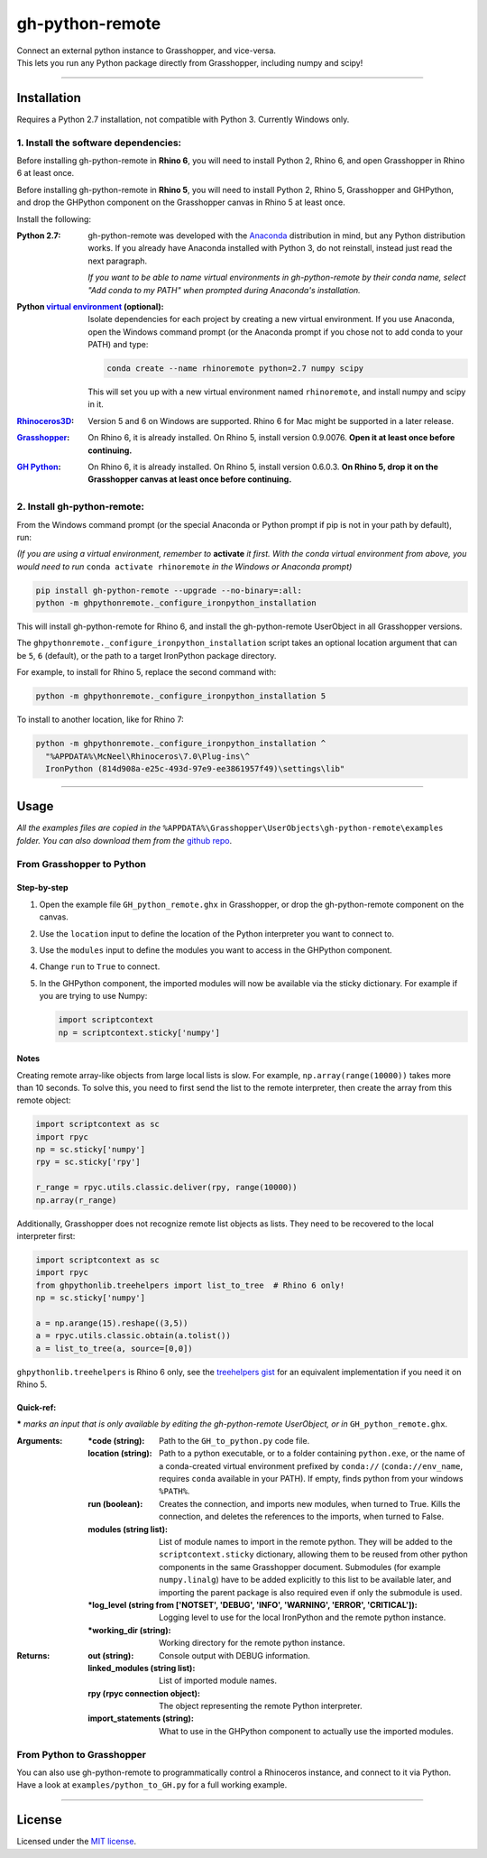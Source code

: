 ================
gh-python-remote
================

| Connect an external python instance to Grasshopper, and vice-versa.
| This lets you run any Python package directly from Grasshopper, including numpy and scipy!

.. image:: https://raw.githubusercontent.com/Digital-Structures/ghpythonremote/9d6773fbc0cc31cc042b5622aadd607716e952f7/GH_python_remote_plt.png
   :width: 900px
   :align: center

====

************
Installation
************

Requires a Python 2.7 installation, not compatible with Python 3. Currently Windows only.

1. Install the software dependencies:
-------------------------------------

Before installing gh-python-remote in **Rhino 6**, you will need to install Python 2, Rhino 6, and open Grasshopper in Rhino 6 at least once.

Before installing gh-python-remote in **Rhino 5**, you will need to install Python 2, Rhino 5, Grasshopper and GHPython, and drop the GHPython component on the Grasshopper canvas in Rhino 5 at least once.

Install the following:

:Python 2.7:
    gh-python-remote was developed with the `Anaconda`_ distribution in mind, but any Python distribution works. If you already have Anaconda installed with Python 3, do not reinstall, instead just read the next paragraph.

    *If you want to be able to name virtual environments in gh-python-remote by their conda name, select "Add conda to my PATH" when prompted during Anaconda's installation.*
:Python `virtual environment`_ (optional):
    Isolate dependencies for each project by creating a new virtual environment. If you use Anaconda, open the Windows command prompt (or the Anaconda prompt if you chose not to add conda to your PATH) and type:

    .. code-block:: bash

       conda create --name rhinoremote python=2.7 numpy scipy

    This will set you up with a new virtual environment named ``rhinoremote``, and install numpy and scipy in it.
:`Rhinoceros3D`_:
    Version 5 and 6 on Windows are supported. Rhino 6 for Mac might be supported in a later release.
:`Grasshopper`_:
    On Rhino 6, it is already installed. On Rhino 5, install version 0.9.0076. **Open it at least once before continuing.**
:`GH Python`_:
    On Rhino 6, it is already installed. On Rhino 5, install version 0.6.0.3. **On Rhino 5, drop it on the Grasshopper canvas at least once before continuing.**

2. Install gh-python-remote:
--------------------------------

From the Windows command prompt (or the special Anaconda or Python prompt if pip is not in your path by default), run:

*(If you are using a virtual environment, remember to* **activate** *it first. With the conda virtual environment from above, you would need to run* ``conda activate rhinoremote`` *in the Windows or Anaconda prompt)*

.. code-block:: bash

   pip install gh-python-remote --upgrade --no-binary=:all:
   python -m ghpythonremote._configure_ironpython_installation

This will install gh-python-remote for Rhino 6, and install the gh-python-remote UserObject in all Grasshopper versions.

The ``ghpythonremote._configure_ironpython_installation`` script takes an optional location argument that can be ``5``, ``6`` (default), or the path to a target IronPython package directory.

For example, to install for Rhino 5, replace the second command with:

.. code-block:: bash

   python -m ghpythonremote._configure_ironpython_installation 5

To install to another location, like for Rhino 7:

.. code-block:: bash

   python -m ghpythonremote._configure_ironpython_installation ^
     "%APPDATA%\McNeel\Rhinoceros\7.0\Plug-ins\^
     IronPython (814d908a-e25c-493d-97e9-ee3861957f49)\settings\lib"

====

*****
Usage
*****

*All the examples files are copied in the* ``%APPDATA%\Grasshopper\UserObjects\gh-python-remote\examples`` *folder. You can also download them from the* `github repo`_.

From Grasshopper to Python
--------------------------

Step-by-step
^^^^^^^^^^^^

#. Open the example file ``GH_python_remote.ghx`` in Grasshopper, or drop the gh-python-remote component on the canvas.
#. Use the ``location`` input to define the location of the Python interpreter you want to connect to.
#. Use the ``modules`` input to define the modules you want to access in the GHPython component.
#. Change ``run`` to ``True`` to connect.
#. In the GHPython component, the imported modules will now be available via the sticky dictionary. For example if you are trying to use Numpy:

   .. code-block:: python

      import scriptcontext
      np = scriptcontext.sticky['numpy']

Notes
^^^^^

Creating remote array-like objects from large local lists is slow. For example, ``np.array(range(10000))`` takes more than 10 seconds. To solve this, you need to first send the list to the remote interpreter, then create the array from this remote object:

.. code-block:: python

  import scriptcontext as sc
  import rpyc
  np = sc.sticky['numpy']
  rpy = sc.sticky['rpy']

  r_range = rpyc.utils.classic.deliver(rpy, range(10000))
  np.array(r_range)

Additionally, Grasshopper does not recognize remote list objects as lists. They need to be recovered to the local interpreter first:

.. code-block:: python

  import scriptcontext as sc
  import rpyc
  from ghpythonlib.treehelpers import list_to_tree  # Rhino 6 only!
  np = sc.sticky['numpy']

  a = np.arange(15).reshape((3,5))
  a = rpyc.utils.classic.obtain(a.tolist())
  a = list_to_tree(a, source=[0,0])


``ghpythonlib.treehelpers`` is Rhino 6 only, see the `treehelpers gist`_ for an equivalent implementation if you need it on Rhino 5.

Quick-ref:
^^^^^^^^^^

**\*** *marks an input that is only available by editing the gh-python-remote UserObject, or in* ``GH_python_remote.ghx``.

:Arguments:
    :\*code (string):
        Path to the ``GH_to_python.py`` code file.
    :location (string):
        Path to a python executable, or to a folder containing ``python.exe``, or the name of a conda-created virtual environment prefixed by ``conda://`` (``conda://env_name``, requires ``conda`` available in your PATH). If empty, finds python from your windows ``%PATH%``.
    :run (boolean):
        Creates the connection, and imports new modules, when turned to True. Kills the connection, and deletes the references to the imports, when turned to False.
    :modules (string list):
        List of module names to import in the remote python. They will be added to the ``scriptcontext.sticky`` dictionary, allowing them to be reused from other python components in the same Grasshopper document. Submodules (for example ``numpy.linalg``) have to be added explicitly to this list to be available later, and importing the parent package is also required even if only the submodule is used.
    :\*log_level (string from ['NOTSET', 'DEBUG', 'INFO', 'WARNING', 'ERROR', 'CRITICAL']):
        Logging level to use for the local IronPython and the remote python instance.
    :\*working_dir (string):
        Working directory for the remote python instance.

:Returns:
    :out (string):
        Console output with DEBUG information.
    :linked_modules (string list):
        List of imported module names.
    :rpy (rpyc connection object):
        The object representing the remote Python interpreter.
    :import_statements (string):
        What to use in the GHPython component to actually use the imported modules.


From Python to Grasshopper
--------------------------

You can also use gh-python-remote to programmatically control a Rhinoceros instance, and connect to it via Python. Have a look at ``examples/python_to_GH.py`` for a full working example.

====

*******
License
*******

Licensed under the `MIT license`_.

.. _Anaconda: https://www.anaconda.com/download/
.. _virtual environment: https://docs.python.org/3/tutorial/venv.html
.. _Rhinoceros3D: https://www.rhino3d.com/download
.. _Grasshopper: https://www.rhino3d.com/download/grasshopper/1.0/wip/rc
.. _GH Python: http://www.food4rhino.com/app/ghpython#downloads_list
.. _github repo: https://github.com/Digital-Structures/ghpythonremote/tree/master/ghpythonremote/examples
.. _treehelpers gist: https://gist.github.com/piac/ef91ac83cb5ee92a1294
.. _MIT License: https://github.com/Digital-Structures/ghpythonremote/blob/master/LICENSE.txt
